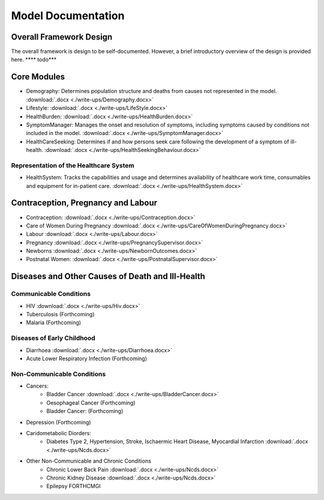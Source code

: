 
====================
Model Documentation
====================

Overall Framework Design
========================
The overall framework is design to be self-documented. However, a brief introductory overview of the design is provided here.
**** todo***

Core Modules
============
* Demography: Determines population structure and deaths from causes not represented in the model. :download:`.docx <./write-ups/Demography.docx>`
* Lifestyle: :download:`.docx <./write-ups/LifeStyle.docx>`
* HealthBurden: :download:`.docx <./write-ups/HealthBurden.docx>`
* SymptomManager: Manages the onset and resolution of symptoms, including symptoms caused by conditions not included in the model. :download:`.docx <./write-ups/SymptomManager.docx>`
* HealthCareSeeking: Determines if and how persons seek care following the development of a symptom of ill-health. :download:`.docx <./write-ups/HealthSeekingBehaviour.docx>`

Representation of the Healthcare System
---------------------------------------
* HealthSystem: Tracks the capabilities and usage and determines availability of healthcare work time, consumables and equipment for in-patient care. :download:`.docx <./write-ups/HealthSystem.docx>`


Contraception, Pregnancy and Labour
===================================
* Contraception: :download:`.docx <./write-ups/Contraception.docx>`

* Care of Women During Pregnancy :download:`.docx <./write-ups/CareOfWomenDuringPregnancy.docx>`

* Labour :download:`.docx <./write-ups/Labour.docx>`

* Pregnancy :download:`.docx <./write-ups/PregnancySupervisor.docx>`

* Newborns :download:`.docx <./write-ups/NewbornOutcomes.docx>`

* Postnatal Women: :download:`.docx <./write-ups/PostnatalSupervisor.docx>`


Diseases and Other Causes of Death and Ill-Health
=================================================

Communicable Conditions
-----------------------
* HIV :download:`.docx <./write-ups/Hiv.docx>`

* Tuberculosis (Forthcoming)

* Malaria (Forthcoming)


Diseases of Early Childhood
-----------------------
* Diarrhoea :download:`.docx <./write-ups/Diarrhoea.docx>`

* Acute Lower Respiratory Infection (Forthcoming)


Non-Communicable Conditions
-----------------------

* Cancers:
    * Bladder Cancer :download:`.docx <./write-ups/BladderCancer.docx>`
    * Oesophageal Cancer (Forthcoming)
    * Bladder Cancer: (Forthcoming)

* Depression (Forthcoming)


* Caridometabolic Diorders:
    * Diabetes Type 2, Hypertension, Stroke, Ischaermic Heart Disease, Myocardial Infarction :download:`.docx <./write-ups/Ncds.docx>`

* Other Non-Communicable and Chronic Conditions
    * Chronic Lower Back Pain :download:`.docx <./write-ups/Ncds.docx>`

    * Chronic Kidney Disease :download:`.docx <./write-ups/Ncds.docx>`

    * Epilepsy FORTHCMGI



